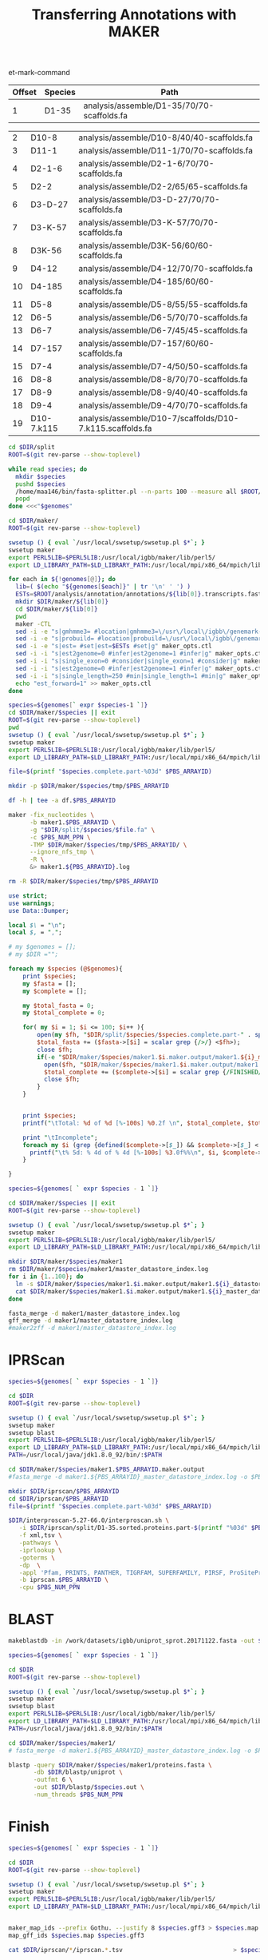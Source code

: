 et-mark-command
#+TITLE: Transferring Annotations with MAKER
#+DRAWERS: HIDDEN
#+OPTIONS: d:RESULTS ^:nil
#+STARTUP: hideblocks align
#+PROPERTY:  header-args :exports results :eval never-export :mkdirp yes :var DIR=(file-name-directory buffer-file-name)

#+NAME:genomes
| Offset | Species | Path                                       |
|--------+---------+--------------------------------------------|
|      1 | D1-35   | analysis/assemble/D1-35/70/70-scaffolds.fa |

|  2 | D10-8      | analysis/assemble/D10-8/40/40-scaffolds.fa                |
|  3 | D11-1      | analysis/assemble/D11-1/70/70-scaffolds.fa                |
|  4 | D2-1-6     | analysis/assemble/D2-1-6/70/70-scaffolds.fa               |
|  5 | D2-2       | analysis/assemble/D2-2/65/65-scaffolds.fa                 |
|  6 | D3-D-27    | analysis/assemble/D3-D-27/70/70-scaffolds.fa              |
|  7 | D3-K-57    | analysis/assemble/D3-K-57/70/70-scaffolds.fa              |
|  8 | D3K-56     | analysis/assemble/D3K-56/60/60-scaffolds.fa               |
|  9 | D4-12      | analysis/assemble/D4-12/70/70-scaffolds.fa                |
| 10 | D4-185     | analysis/assemble/D4-185/60/60-scaffolds.fa               |
| 11 | D5-8       | analysis/assemble/D5-8/55/55-scaffolds.fa                 |
| 12 | D6-5       | analysis/assemble/D6-5/70/70-scaffolds.fa                 |
| 13 | D6-7       | analysis/assemble/D6-7/45/45-scaffolds.fa                 |
| 14 | D7-157     | analysis/assemble/D7-157/60/60-scaffolds.fa               |
| 15 | D7-4       | analysis/assemble/D7-4/50/50-scaffolds.fa                 |
| 16 | D8-8       | analysis/assemble/D8-8/70/70-scaffolds.fa                 |
| 17 | D8-9       | analysis/assemble/D8-9/40/40-scaffolds.fa                 |
| 18 | D9-4       | analysis/assemble/D9-4/70/70-scaffolds.fa                 |
| 19 | D10-7.k115 | analysis/assemble/D10-7/scaffolds/D10-7.k115.scaffolds.fa |

#+COMMENT: Split a genome into pieces for annotation by MAKER
#+HEADER: :shebang #!/bin/bash :tangle split/run.sh :mkdirp yes
#+BEGIN_SRC sh :var genomes=genomes[,1]
cd $DIR/split
ROOT=$(git rev-parse --show-toplevel)

while read species; do
  mkdir $species
  pushd $species
  /home/maa146/bin/fasta-splitter.pl --n-parts 100 --measure all $ROOT/analysis/assemble/chromosomer/$species/$species.complete.fa
  popd
done <<<"$genomes"
#+END_SRC

#+COMMENT: Set up MAKER for a genome
#+HEADER: :shebang #!/bin/bash :tangle maker/setup.sh :mkdirp yes
#+BEGIN_SRC sh :var genomes=genomes
cd $DIR/maker/
ROOT=$(git rev-parse --show-toplevel)

swsetup () { eval `/usr/local/swsetup/swsetup.pl $*`; }
swsetup maker
export PERL5LIB=$PERL5LIB:/usr/local/igbb/maker/lib/perl5/  
export LD_LIBRARY_PATH=$LD_LIBRARY_PATH:/usr/local/mpi/x86_64/mpich/lib/

for each in ${!genomes[@]}; do
  lib=( $(echo "${genomes[$each]}" | tr '\n' ' ') )
  ESTs=$ROOT/analysis/annotation/annotations/${lib[0]}.transcripts.fasta
  mkdir $DIR/maker/${lib[0]}
  cd $DIR/maker/${lib[0]}
  pwd
  maker -CTL
  sed -i -e "s|gmhmme3= #location|gmhmme3=\/usr\/local\/igbb\/genemark-es-et_4.30\/gmhmme3 #location|g" maker_exe.ctl
  sed -i -e "s|probuild= #location|probuild=\/usr\/local\/igbb\/genemark-es-et_4.30\/probuild #location|g" maker_exe.ctl
  sed -i -e "s|est= #set|est=$ESTs #set|g" maker_opts.ctl
  sed -i -i "s|est2genome=0 #infer|est2genome=1 #infer|g" maker_opts.ctl
  sed -i -i "s|single_exon=0 #consider|single_exon=1 #consider|g" maker_opts.ctl
  sed -i -i "s|est2genome=0 #infer|est2genome=1 #infer|g" maker_opts.ctl
  sed -i -i "s|single_length=250 #min|single_length=1 #min|g" maker_opts.ctl
  echo "est_forward=1" >> maker_opts.ctl
done
#+END_SRC

#+HEADER: :shebang #!/bin/bash :tangle maker/run.pbs :mkdirp yes
#+HEADER: :prologue #PBS -N maker -l walltime=48:00:00 -t 1-100
#+BEGIN_SRC sh :var genomes=genomes[,1]
  species=${genomes[` expr $species-1 `]}
  cd $DIR/maker/$species || exit
  ROOT=$(git rev-parse --show-toplevel)
  pwd
  swsetup () { eval `/usr/local/swsetup/swsetup.pl $*`; }
  swsetup maker 
  export PERL5LIB=$PERL5LIB:/usr/local/igbb/maker/lib/perl5/  
  export LD_LIBRARY_PATH=$LD_LIBRARY_PATH:/usr/local/mpi/x86_64/mpich/lib/

  file=$(printf "$species.complete.part-%03d" $PBS_ARRAYID)

  mkdir -p $DIR/maker/$species/tmp/$PBS_ARRAYID

  df -h | tee -a df.$PBS_ARRAYID

  maker -fix_nucleotides \
        -b maker1.$PBS_ARRAYID \
        -g "$DIR/split/$species/$file.fa" \
        -c $PBS_NUM_PPN \
        -TMP $DIR/maker/$species/tmp/$PBS_ARRAYID/ \
        --ignore_nfs_tmp \
        -R \
        &> maker1.${PBS_ARRAYID}.log

  rm -R $DIR/maker/$species/tmp/$PBS_ARRAYID
#+END_SRC

#+BEGIN_SRC perl :shebang "#! /usr/bin/perl" :tangle maker/progress.sh :var genomes=genomes[,1]
use strict;
use warnings;
use Data::Dumper;

local $\ = "\n";
local $, = ",";

# my $genomes = [];
# my $DIR ="";

foreach my $species (@$genomes){
    print $species;
    my $fasta = [];
    my $complete = [];

    my $total_fasta = 0;
    my $total_complete = 0;
    
    for( my $i = 1; $i <= 100; $i++ ){
        open(my $fh, "$DIR/split/$species/$species.complete.part-" . sprintf( '%03d', $i) . ".fa");
        $total_fasta += ($fasta->[$i] = scalar grep {/>/} <$fh>);
        close $fh;
        if(-e "$DIR/maker/$species/maker1.$i.maker.output/maker1.${i}_master_datastore_index.log"){
          open($fh, "$DIR/maker/$species/maker1.$i.maker.output/maker1.${i}_master_datastore_index.log");
          $total_complete += ($complete->[$i] = scalar grep {/FINISHED/} <$fh>);
          close $fh;
        }
    }


    print $species;
    printf("\tTotal: %d of %d [%-100s] %0.2f \n", $total_complete, $total_fasta, '#' x int($total_complete/$total_fasta*100), $total_complete/$total_fasta*100);

    print "\tIncomplete";
    foreach my $i (grep {defined($complete->[$_]) && $complete->[$_] < $fasta->[$_]} (1..100)){
      printf("\t% 5d: % 4d of % 4d [%-100s] %3.0f%%\n", $i, $complete->[$i], $fasta->[$i], '#' x int($complete->[$i]/$fasta->[$i]*100), $complete->[$i]/$fasta->[$i]*100);
    }
    
}

#+END_SRC

#+HEADER: :shebang #!/bin/bash :tangle maker/clean.pbs :mkdirp yes
#+BEGIN_SRC sh :var genomes=genomes[,1]
  species=${genomes[ ` expr $species - 1 `]}

  cd $DIR/maker/$species || exit
  ROOT=$(git rev-parse --show-toplevel)

  swsetup () { eval `/usr/local/swsetup/swsetup.pl $*`; }
  swsetup maker 
  export PERL5LIB=$PERL5LIB:/usr/local/igbb/maker/lib/perl5/  
  export LD_LIBRARY_PATH=$LD_LIBRARY_PATH:/usr/local/mpi/x86_64/mpich/lib/

  mkdir $DIR/maker/$species/maker1
  rm $DIR/maker/$species/maker1/master_datastore_index.log
  for i in {1..100}; do
    ln -s $DIR/maker/$species/maker1.$i.maker.output/maker1.${i}_datastore $DIR/maker/$species/maker1/
    cat $DIR/maker/$species/maker1.$i.maker.output/maker1.${i}_master_datastore_index.log >> $DIR/maker/$species/maker1/master_datastore_index.log
  done

  fasta_merge -d maker1/master_datastore_index.log
  gff_merge -d maker1/master_datastore_index.log
  #maker2zff -d maker1/master_datastore_index.log
  
#+END_SRC

* IPRScan
:PROPERTIES:
:ID:       157323ac-e389-4f8c-bbe2-026a149c621f
:END:

#+HEADER: :shebang #!/bin/bash :tangle iprscan/run.pbs :mkdirp yes
#+HEADER: :prologue #PBS -N ipr_scan -l walltime=48:00:00 -t 1-100
#+BEGIN_SRC sh :var genomes=genomes[,1]
species=${genomes[ ` expr $species - 1 `]}

cd $DIR
ROOT=$(git rev-parse --show-toplevel)

swsetup () { eval `/usr/local/swsetup/swsetup.pl $*`; }
swsetup maker
swsetup blast
export PERL5LIB=$PERL5LIB:/usr/local/igbb/maker/lib/perl5/
export LD_LIBRARY_PATH=$LD_LIBRARY_PATH:/usr/local/mpi/x86_64/mpich/lib/
PATH=/usr/local/java/jdk1.8.0_92/bin/:$PATH

cd $DIR/maker/$species/maker1.$PBS_ARRAYID.maker.output
#fasta_merge -d maker1.${PBS_ARRAYID}_master_datastore_index.log -o $PBS_ARRAYID

mkdir $DIR/iprscan/$PBS_ARRAYID
cd $DIR/iprscan/$PBS_ARRAYID
file=$(printf "$species.complete.part-%03d" $PBS_ARRAYID)

$DIR/interproscan-5.27-66.0/interproscan.sh \
   -i $DIR/iprscan/split/D1-35.sorted.proteins.part-$(printf "%03d" $PBS_ARRAYID).fa \
   -f xml,tsv \
   -pathways \
   -iprlookup \
   -goterms \
   -dp  \
   -appl 'Pfam, PRINTS, PANTHER, TIGRFAM, SUPERFAMILY, PIRSF, ProSiteProfiles, ProSitePatterns, SMART' \
   -b iprscan.$PBS_ARRAYID \
   -cpu $PBS_NUM_PPN

#+END_SRC

* BLAST
:PROPERTIES:
:ID:       157323ac-e389-4f8c-bbe2-026a149c621f
:END:

#+BEGIN_SRC sh :tangle blastp/db.pbs :mkdirp yes
makeblastdb -in /work/datasets/igbb/uniprot_sprot.20171122.fasta -out $DIR/blastp/uniprot -dbtype prot
#+END_SRC

#+HEADER: :shebang #!/bin/bash :tangle blastp/run.pbs :mkdirp yes
#+HEADER: :prologue #PBS -N blastp -l walltime=48:00:00
#+BEGIN_SRC sh :var genomes=genomes[,1]
species=${genomes[ ` expr $species - 1 `]}

cd $DIR
ROOT=$(git rev-parse --show-toplevel)

swsetup () { eval `/usr/local/swsetup/swsetup.pl $*`; }
swsetup maker
swsetup blast
export PERL5LIB=$PERL5LIB:/usr/local/igbb/maker/lib/perl5/
export LD_LIBRARY_PATH=$LD_LIBRARY_PATH:/usr/local/mpi/x86_64/mpich/lib/
PATH=/usr/local/java/jdk1.8.0_92/bin/:$PATH

cd $DIR/maker/$species/maker1/
# fasta_merge -d maker1.${PBS_ARRAYID}_master_datastore_index.log -o $PBS_ARRAYID

blastp -query $DIR/maker/$species/maker1/proteins.fasta \
       -db $DIR/blastp/uniprot \
       -outfmt 6 \
       -out $DIR/blastp/$species.out \
       -num_threads $PBS_NUM_PPN

#+END_SRC

* Finish

#+HEADER: :shebang #!/bin/bash :tangle functional/run.pbs :mkdirp yes
#+HEADER: :prologue #PBS -N blastp -l walltime=48:00:00
#+BEGIN_SRC sh :var genomes=genomes[,1]
species=${genomes[ ` expr $species - 1 `]}

cd $DIR
ROOT=$(git rev-parse --show-toplevel)

swsetup () { eval `/usr/local/swsetup/swsetup.pl $*`; }
swsetup maker
export PERL5LIB=$PERL5LIB:/usr/local/igbb/maker/lib/perl5/
export LD_LIBRARY_PATH=$LD_LIBRARY_PATH:/usr/local/mpi/x86_64/mpich/lib/


maker_map_ids --prefix Gothu. --justify 8 $species.gff3 > $species.map
map_gff_ids $species.map $species.gff3

cat $DIR/iprscan/*/iprscan.*.tsv                               > $species.iprscan


map_fasta_ids $species.map   $species.proteins.fa
map_fasta_ids $species.map   $species.transcripts.fa
map_data_ids  $species.map   $species.iprscan
map_data_ids  $species.map   $species.blastp

uniprot=/work/datasets/igbb/uniprot_sprot.20171122.fasta
maker_functional_gff    $uniprot  $species.blastp  $species.gff3            > $species.putative_function.gff3
maker_functional_fasta  $uniprot  $species.blastp  $species.proteins.fa     > $species.proteins.putative_function.fa
maker_functional_fasta  $uniprot  $species.blastp  $species.transcripts.fa  > $species.transcripts.putative_function.fa

ipr_update_gff $species.putative_function.gff3 $species.iprscan > $species.putative_function.domain_added.gff3

mv $species.putative_function.domain_added.gff3 $species.gff3
mv $species.proteins.putative_function.fa $species.proteins.fa
mv $species.transcripts.putative_function.fa $species.transcripts.fa


#+END_SRC

